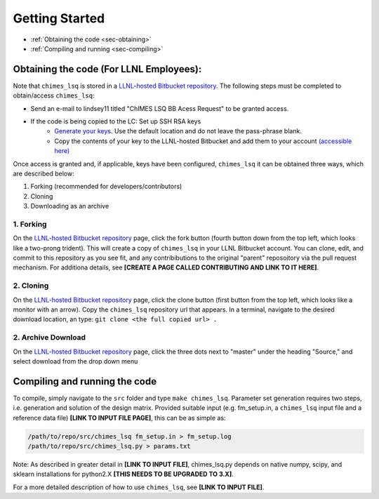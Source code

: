 Getting Started
=============================================

* :ref:`Obtaining the code     <sec-obtaining>`
* :ref:`Compiling and running  <sec-compiling>`


.. _sec-obtaining:

Obtaining the code (For LLNL Employees):
****************************************

Note that ``chimes_lsq`` is stored in a `LLNL-hosted Bitbucket repository <https://mybitbucket.llnl.gov/projects/CHMS/repos/chimes_lsq/browse>`_. The following steps must be completed to obtain/access ``chimes_lsq``:

* Send an e-mail to lindsey11 titled "ChIMES LSQ BB Acess Request" to be granted access. 
* If the code is being copied to the LC: Set up SSH RSA keys
    * `Generate your keys <https://www.ssh.com/ssh/keygen/>`_. Use the default location and do not leave the pass-phrase blank.
    * Copy the contents of your key to the LLNL-hosted Bitbucket and add them to your account `(accessible here) <https://mybitbucket.llnl.gov/plugins/servlet/ssh/account/keys>`_

Once access is granted and, if applicable, keys have been configured, ``chimes_lsq`` it can be obtained three ways, which are described below:

1. Forking (recommended for developers/contributors)
2. Cloning 
3. Downloading as an archive

1. Forking
^^^^^^^^^^

On the `LLNL-hosted Bitbucket repository <https://mybitbucket.llnl.gov/projects/CHMS/repos/chimes_lsq/browse>`_ page, click the fork button (fourth button down from the top left, which looks like a two-prong trident). This will create a copy of ``chimes_lsq`` in your LLNL Bitbucket account. You can clone, edit, and commit to this repository as you see fit, and any contribibutions to the original "parent" reposoitory via the pull request mechanism. For additiona details, see **[CREATE A PAGE CALLED CONTRIBUTING AND LINK TO IT HERE]**.


2. Cloning
^^^^^^^^^^

On the `LLNL-hosted Bitbucket repository <https://mybitbucket.llnl.gov/projects/CHMS/repos/chimes_lsq/browse>`_ page, click the clone button (first button from the top left, which looks like a monitor with an arrow). Copy the ``chimes_lsq`` repository url that appears. In a terminal, navigate to the desired download location, an type: ``git clone <the full copied url> .``


2. Archive Download
^^^^^^^^^^^^^^^^^^^

On the `LLNL-hosted Bitbucket repository <https://mybitbucket.llnl.gov/projects/CHMS/repos/chimes_lsq/browse>`_ page, click the three dots next to "master" under the heading "Source," and select download from the drop down menu


.. _sec-compiling:

Compiling and running the code
****************************************

To compile, simply navigate to the ``src`` folder and type ``make chimes_lsq``. Parameter set generation requires two steps, i.e. generation and solution of the design matrix. Provided suitable input (e.g. fm_setup.in, a ``chimes_lsq`` input file and a reference data file) **[LINK TO INPUT FILE PAGE]**, this can be as simple as:

.. code-block:: bash
    
    /path/to/repo/src/chimes_lsq fm_setup.in > fm_setup.log
    /path/to/repo/src/chimes_lsq.py > params.txt
    
    
Note: As described in greater detail in **[LINK TO INPUT FILE]**, chimes_lsq.py depends on native numpy, scipy, and sklearn installations for python2.X **[THIS NEEDS TO BE UPGRADED TO 3.X]**.

For a more detailed description of how to use ``chimes_lsq``, see **[LINK TO INPUT FILE]**.

